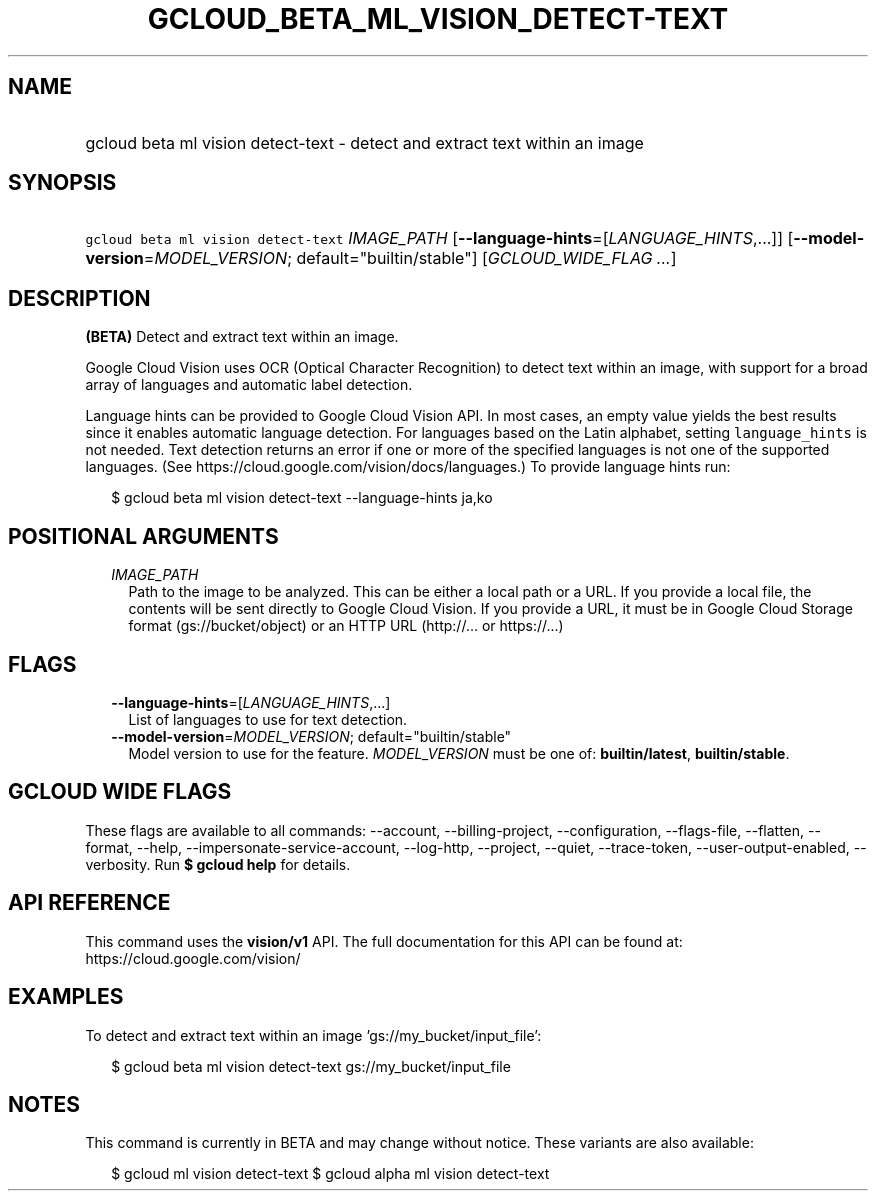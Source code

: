 
.TH "GCLOUD_BETA_ML_VISION_DETECT\-TEXT" 1



.SH "NAME"
.HP
gcloud beta ml vision detect\-text \- detect and extract text within an image



.SH "SYNOPSIS"
.HP
\f5gcloud beta ml vision detect\-text\fR \fIIMAGE_PATH\fR [\fB\-\-language\-hints\fR=[\fILANGUAGE_HINTS\fR,...]] [\fB\-\-model\-version\fR=\fIMODEL_VERSION\fR;\ default="builtin/stable"] [\fIGCLOUD_WIDE_FLAG\ ...\fR]



.SH "DESCRIPTION"

\fB(BETA)\fR Detect and extract text within an image.

Google Cloud Vision uses OCR (Optical Character Recognition) to detect text
within an image, with support for a broad array of languages and automatic label
detection.

Language hints can be provided to Google Cloud Vision API. In most cases, an
empty value yields the best results since it enables automatic language
detection. For languages based on the Latin alphabet, setting
\f5language_hints\fR is not needed. Text detection returns an error if one or
more of the specified languages is not one of the supported languages. (See
https://cloud.google.com/vision/docs/languages.) To provide language hints run:

.RS 2m
$ gcloud beta ml vision detect\-text \-\-language\-hints ja,ko
.RE




.SH "POSITIONAL ARGUMENTS"

.RS 2m
.TP 2m
\fIIMAGE_PATH\fR
Path to the image to be analyzed. This can be either a local path or a URL. If
you provide a local file, the contents will be sent directly to Google Cloud
Vision. If you provide a URL, it must be in Google Cloud Storage format
(gs://bucket/object) or an HTTP URL (http://... or https://...)


.RE
.sp

.SH "FLAGS"

.RS 2m
.TP 2m
\fB\-\-language\-hints\fR=[\fILANGUAGE_HINTS\fR,...]
List of languages to use for text detection.

.TP 2m
\fB\-\-model\-version\fR=\fIMODEL_VERSION\fR; default="builtin/stable"
Model version to use for the feature. \fIMODEL_VERSION\fR must be one of:
\fBbuiltin/latest\fR, \fBbuiltin/stable\fR.


.RE
.sp

.SH "GCLOUD WIDE FLAGS"

These flags are available to all commands: \-\-account, \-\-billing\-project,
\-\-configuration, \-\-flags\-file, \-\-flatten, \-\-format, \-\-help,
\-\-impersonate\-service\-account, \-\-log\-http, \-\-project, \-\-quiet,
\-\-trace\-token, \-\-user\-output\-enabled, \-\-verbosity. Run \fB$ gcloud
help\fR for details.



.SH "API REFERENCE"

This command uses the \fBvision/v1\fR API. The full documentation for this API
can be found at: https://cloud.google.com/vision/



.SH "EXAMPLES"

To detect and extract text within an image 'gs://my_bucket/input_file':

.RS 2m
$ gcloud beta ml vision detect\-text gs://my_bucket/input_file
.RE



.SH "NOTES"

This command is currently in BETA and may change without notice. These variants
are also available:

.RS 2m
$ gcloud ml vision detect\-text
$ gcloud alpha ml vision detect\-text
.RE

